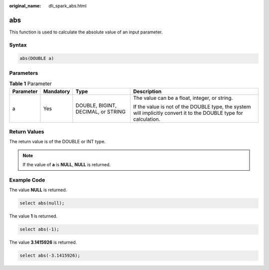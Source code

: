 :original_name: dli_spark_abs.html

.. _dli_spark_abs:

abs
===

This function is used to calculate the absolute value of an input parameter.

Syntax
------

.. code-block::

   abs(DOUBLE a)

Parameters
----------

.. table:: **Table 1** Parameter

   +-----------------+-----------------+------------------------------------+-------------------------------------------------------------------------------------------------------------------+
   | Parameter       | Mandatory       | Type                               | Description                                                                                                       |
   +=================+=================+====================================+===================================================================================================================+
   | a               | Yes             | DOUBLE, BIGINT, DECIMAL, or STRING | The value can be a float, integer, or string.                                                                     |
   |                 |                 |                                    |                                                                                                                   |
   |                 |                 |                                    | If the value is not of the DOUBLE type, the system will implicitly convert it to the DOUBLE type for calculation. |
   +-----------------+-----------------+------------------------------------+-------------------------------------------------------------------------------------------------------------------+

Return Values
-------------

The return value is of the DOUBLE or INT type.

.. note::

   If the value of **a** is **NULL**, **NULL** is returned.

Example Code
------------

The value **NULL** is returned.

.. code-block::

   select abs(null);

The value **1** is returned.

.. code-block::

   select abs(-1);

The value **3.1415926** is returned.

.. code-block::

   select abs(-3.1415926);

